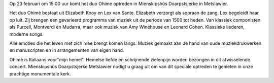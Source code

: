 .. title: Concert Ohimè 23 februari 2020
.. slug: concert-ohime-23-februari-2020 
.. date: 2020-02-23 19:30:00 UTC+02:00
.. tags: kerst, kerstconceret, concert, fryslan brass, blaasmuziek
.. category: agenda
.. link: 
.. description: 
.. type: text

+---------+-----------------------------------------+
| Datum   | Zondag 23 februari 15:00                |
+---------+-----------------------------------------+
| Toegang | € 7,50 (inlusief 1 consumptie)       |
|         |                                         |
|         | € 5,00 voor donateur                 |
+---------+-----------------------------------------+

Op 23 februari om 15:00 uur komt het duo Ohime optreden in Mienskipshûs
Doarpstsjerke in Metslawier.

Het duo Ohimè bestaat uit Elizabeth Kooy en Lex van Sante. Elizabeth verzorgt
als sopraan de zang, Lex begeleidt haar op luit. Zij brengen een gevarieerd
programma van muziek uit de periode van 1500 tot heden. Van klassiek
componisten als Purcell, Montverdi en Mudarra, maar ook muziek van Amy
Winehouse en Leonard Cohen. Klassieke liederen, moderne songs.

Alle emoties die het leven met zich mee brengt komen langs. Muziek gemaakt
aan de hand van oude muziekdrukwerken en manuscripten en in
arrangementen van eigen hand.

Ohimè is Italiaans voor"mijn hemel". Hemelse liefde en schrijnende
zielenpijn worden bezongen in dit afwisselende concert. Mienskipshûs
Doarpstsjerke Metslawier nodigt u graag uit om van dit speciale optreden te
genieten in onze prachtige monumentale kerk.

